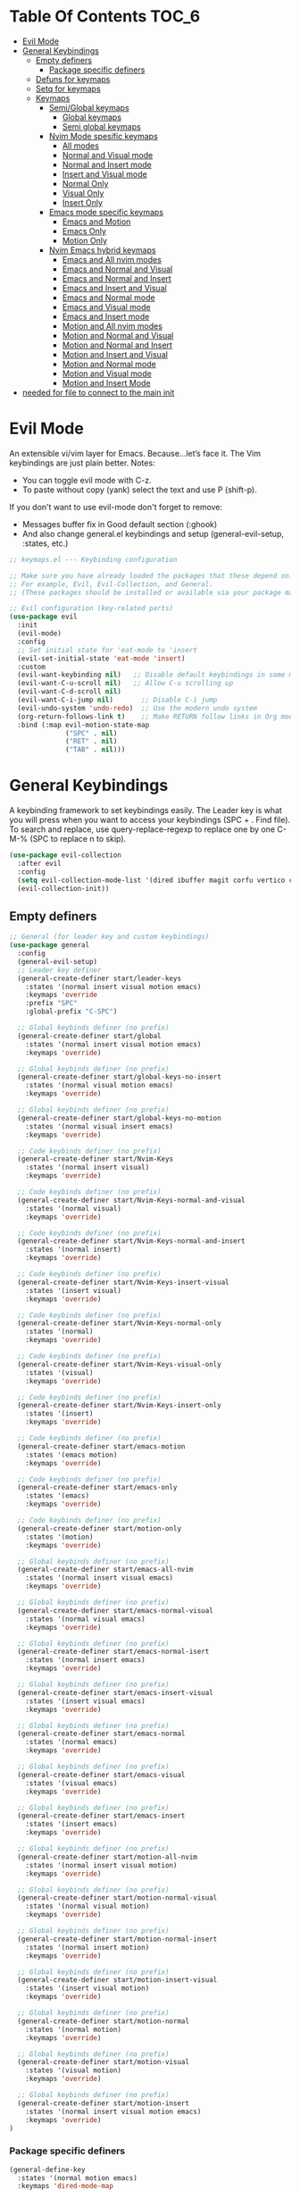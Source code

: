  #+PROPERTY: header-args:emacs-lisp :tangle ./keymaps.el :mkdirp yes

* Table Of Contents :TOC_6:
- [[#evil-mode][Evil Mode]]
- [[#general-keybindings][General Keybindings]]
  - [[#empty-definers][Empty definers]]
    - [[#package-specific-definers][Package specific definers]]
  - [[#defuns-for-keymaps][Defuns for keymaps]]
  - [[#setq-for-keymaps][Setq for keymaps]]
  - [[#keymaps][Keymaps]]
    - [[#semiglobal-keymaps][Semi/Global keymaps]]
      - [[#global-keymaps][Global keymaps]]
      - [[#semi-global-keymaps][Semi global keymaps]]
    - [[#nvim-mode-spesific-keymaps][Nvim Mode spesific keymaps]]
      - [[#all-modes][All modes]]
      - [[#normal-and-visual-mode][Normal and Visual mode]]
      - [[#normal-and-insert-mode][Normal and Insert mode]]
      - [[#insert-and-visual-mode][Insert and Visual mode]]
      - [[#normal-only][Normal Only]]
      - [[#visual-only][Visual Only]]
      - [[#insert-only][Insert Only]]
    - [[#emacs-mode-specific-keymaps][Emacs mode specific keymaps]]
      - [[#emacs-and-motion][Emacs and Motion]]
      - [[#emacs-only][Emacs Only]]
      - [[#motion-only][Motion Only]]
    - [[#nvim-emacs-hybrid-keymaps][Nvim Emacs hybrid keymaps]]
      - [[#emacs-and-all-nvim-modes][Emacs and All nvim modes]]
      - [[#emacs-and-normal-and-visual][Emacs and Normal and Visual]]
      - [[#emacs-and-normal-and-insert][Emacs and Normal and Insert]]
      - [[#emacs-and-insert-and-visual][Emacs and Insert and Visual]]
      -  [[#emacs-and-normal-mode][Emacs and Normal mode]]
      - [[#emacs-and-visual-mode][Emacs and Visual mode]]
      - [[#emacs-and-insert-mode][Emacs and Insert mode]]
      - [[#motion-and-all-nvim-modes][Motion and All nvim modes]]
      - [[#motion-and-normal-and-visual][Motion and Normal and Visual]]
      - [[#motion-and-normal-and-insert][Motion and Normal and Insert]]
      - [[#motion-and-insert-and-visual][Motion and Insert and Visual]]
      - [[#motion-and-normal-mode][Motion and Normal mode]]
      - [[#motion-and-visual-mode][Motion and Visual mode]]
      - [[#motion-and-insert-mode][Motion and Insert Mode]]
- [[#needed-for-file-to-connect-to-the-main-init][needed for file to connect to the main init]]

* Evil Mode
An extensible vi/vim layer for Emacs. Because…let’s face it. The Vim keybindings are just plain better.
Notes:
- You can toggle evil mode with C-z.
- To paste without copy (yank) select the text and use P (shift-p).

If you don't want to use evil-mode don't forget to remove:
- Messages buffer fix in Good default section (:ghook)
- And also change general.el keybindings and setup (general-evil-setup, :states, etc.)
#+begin_src emacs-lisp
    ;; keymaps.el --- Keybinding configuration

    ;; Make sure you have already loaded the packages that these depend on.
    ;; For example, Evil, Evil-Collection, and General.
    ;; (These packages should be installed or available via your package manager.)

    ;; Evil configuration (key-related parts)
    (use-package evil
      :init
      (evil-mode)
      :config
      ;; Set initial state for 'eat-mode to 'insert
      (evil-set-initial-state 'eat-mode 'insert)
      :custom
      (evil-want-keybinding nil)   ;; Disable default keybindings in some modes
      (evil-want-C-u-scroll nil)   ;; Allow C-u scrolling up
      (evil-want-C-d-scroll nil)
      (evil-want-C-i-jump nil)       ;; Disable C-i jump
      (evil-undo-system 'undo-redo)  ;; Use the modern undo system
      (org-return-follows-link t)    ;; Make RETURN follow links in Org mode
      :bind (:map evil-motion-state-map
                  ("SPC" . nil)
                  ("RET" . nil)
                  ("TAB" . nil)))

#+end_src

* General Keybindings
A keybinding framework to set keybindings easily.
The Leader key is what you will press when you want to access your keybindings (SPC + . Find file).
To search and replace, use query-replace-regexp to replace one by one C-M-% (SPC to replace n to skip).
#+begin_src emacs-lisp :tangle keymaps.el
    (use-package evil-collection
      :after evil
      :config
      (setq evil-collection-mode-list '(dired ibuffer magit corfu vertico consult))
      (evil-collection-init))
#+end_src

** Empty definers
#+begin_src emacs-lisp
    ;; General (for leader key and custom keybindings)
    (use-package general
      :config
      (general-evil-setup)
      ;; Leader key definer
      (general-create-definer start/leader-keys
        :states '(normal insert visual motion emacs)
        :keymaps 'override
        :prefix "SPC"
        :global-prefix "C-SPC")

      ;; Global keybinds definer (no prefix)
      (general-create-definer start/global
        :states '(normal insert visual motion emacs)
        :keymaps 'override)

      ;; Global keybinds definer (no prefix)
      (general-create-definer start/global-keys-no-insert
        :states '(normal visual motion emacs)
        :keymaps 'override)
      
      ;; Global keybinds definer (no prefix)
      (general-create-definer start/global-keys-no-motion
        :states '(normal visual insert emacs)
        :keymaps 'override)

      ;; Code keybinds definer (no prefix)
      (general-create-definer start/Nvim-Keys
        :states '(normal insert visual)
        :keymaps 'override)

      ;; Code keybinds definer (no prefix)
      (general-create-definer start/Nvim-Keys-normal-and-visual
        :states '(normal visual)
        :keymaps 'override)

      ;; Code keybinds definer (no prefix)
      (general-create-definer start/Nvim-Keys-normal-and-insert
        :states '(normal insert)
        :keymaps 'override)
      
      ;; Code keybinds definer (no prefix)
      (general-create-definer start/Nvim-Keys-insert-visual
        :states '(insert visual)
        :keymaps 'override)

      ;; Code keybinds definer (no prefix)
      (general-create-definer start/Nvim-Keys-normal-only
        :states '(normal)
        :keymaps 'override)
      
      ;; Code keybinds definer (no prefix)
      (general-create-definer start/Nvim-Keys-visual-only
        :states '(visual)
        :keymaps 'override)
      
      ;; Code keybinds definer (no prefix)
      (general-create-definer start/Nvim-Keys-insert-only
        :states '(insert)
        :keymaps 'override)
      
      ;; Code keybinds definer (no prefix)
      (general-create-definer start/emacs-motion
        :states '(emacs motion)
        :keymaps 'override)

      ;; Code keybinds definer (no prefix)
      (general-create-definer start/emacs-only
        :states '(emacs)
        :keymaps 'override)

      ;; Code keybinds definer (no prefix)
      (general-create-definer start/motion-only
        :states '(motion)
        :keymaps 'override)

      ;; Global keybinds definer (no prefix)
      (general-create-definer start/emacs-all-nvim
        :states '(normal insert visual emacs)
        :keymaps 'override)

      ;; Global keybinds definer (no prefix)
      (general-create-definer start/emacs-normal-visual
        :states '(normal visual emacs)
        :keymaps 'override)

      ;; Global keybinds definer (no prefix)
      (general-create-definer start/emacs-normal-isert
        :states '(normal insert emacs)
        :keymaps 'override)

      ;; Global keybinds definer (no prefix)
      (general-create-definer start/emacs-insert-visual
        :states '(insert visual emacs)
        :keymaps 'override)

      ;; Global keybinds definer (no prefix)
      (general-create-definer start/emacs-normal
        :states '(normal emacs)
        :keymaps 'override)

      ;; Global keybinds definer (no prefix)
      (general-create-definer start/emacs-visual
        :states '(visual emacs)
        :keymaps 'override)

      ;; Global keybinds definer (no prefix)
      (general-create-definer start/emacs-insert
        :states '(insert emacs)
        :keymaps 'override)

      ;; Global keybinds definer (no prefix)
      (general-create-definer start/motion-all-nvim
        :states '(normal insert visual motion)
        :keymaps 'override)

      ;; Global keybinds definer (no prefix)
      (general-create-definer start/motion-normal-visual
        :states '(normal visual motion)
        :keymaps 'override)
    	
      ;; Global keybinds definer (no prefix)
      (general-create-definer start/motion-normal-insert
        :states '(normal insert motion)
        :keymaps 'override)

      ;; Global keybinds definer (no prefix)
      (general-create-definer start/motion-insert-visual
        :states '(insert visual motion)
        :keymaps 'override)

      ;; Global keybinds definer (no prefix)
      (general-create-definer start/motion-normal
        :states '(normal motion)
        :keymaps 'override)

      ;; Global keybinds definer (no prefix)
      (general-create-definer start/motion-visual
        :states '(visual motion)
        :keymaps 'override)

      ;; Global keybinds definer (no prefix)
      (general-create-definer start/motion-insert
        :states '(normal insert visual motion emacs)
        :keymaps 'override)
    )
#+end_src

*** Package specific definers 
#+begin_src emacs-lisp
      (general-define-key
        :states '(normal motion emacs)
        :keymaps 'dired-mode-map
          "h" 'my/dired-up-directory
          "l" 'my/dired-open-item
          "<left>" 'my/dired-up-directory
          "<right>" 'my/dired-open-item
          "C-h" 'dired-hide-dotfiles-mode
          "C-r" 'dired-rsync)
#+end_src

** Defuns for keymaps
#+begin_src emacs-lisp
      ;; Defuns 
      ;; Define functions for shifting left and right without restoring cursor position
      (defun my/evil-shift-right-and-restore ()
        "Shift region right by 2 spaces, keep the cursor position, and stay in Visual mode."
        (interactive)
        (let ((start (region-beginning))
              (end (region-end))
              (cursor-pos (point))) ;; Save the current cursor position
          (evil-shift-right start end)
          (goto-char cursor-pos) ;; Restore the cursor position
          (evil-visual-restore))) ;; Re-enter Visual mode

      (defun my/evil-shift-left-and-restore ()
        "Shift region left by 2 spaces, keep the cursor position, and stay in Visual mode."
        (interactive)
        (let ((start (region-beginning))
              (end (region-end))
              (cursor-pos (point))) ;; Save the current cursor position
          (evil-shift-left start end)
          (goto-char cursor-pos) ;; Restore the cursor position
          (evil-visual-restore))) ;; Re-enter Visual mode
#+end_src


** Setq for keymaps
#+begin_src emacs-lisp
      ;; Set the shift width to 2 instead of the default 4
      (setq evil-shift-width 2)
      (setq-default tab-width 2)
#+end_src

** Keymaps 

*** Semi/Global keymaps

**** Global keymaps 
#+begin_src emacs-lisp
      (use-package general
          :config
        ;; Global keybindings using the leadeir key:
        (start/leader-keys
          "." '(find-file :wk "Find file")
          "TAB" '(comment-line :wk "Comment lines")
          "p" '(projectile-command-map :wk "Projectile command map"))

        (start/leader-keys
          "f" '(:ignore t :wk "Find")
          "f c" '((lambda () (interactive)
                    (find-file "~/.config/MainEmacs/config.org"))
                  :wk "Edit Emacs config")
          "f r" '(consult-recent-file :wk "Recent files")
          "f f" '(consult-fd :wk "Fd search for files")
          "f g" '(consult-ripgrep :wk "Ripgrep search in files")
          "f l" '(consult-line :wk "Find line")
          "f i" '(consult-imenu :wk "Imenu buffer locations"))

        (start/leader-keys
          "b" '(:ignore t :wk "Buffer Bookmarks")
          "b b" '(consult-buffer :wk "Switch buffer")
          "b k" '(kill-this-buffer :wk "Kill this buffer")
          "b i" '(ibuffer :wk "Ibuffer")
          "b n" '(next-buffer :wk "Next buffer")
          "b p" '(previous-buffer :wk "Previous buffer")
          "b r" '(revert-buffer :wk "Reload buffer")
          "b j" '(consult-bookmark :wk "Bookmark jump"))

        (start/leader-keys
          "d" '(:ignore t :wk "Dired")
          "d v" '(dired :wk "Open dired")
          "d j" '(dired-jump :wk "Dired jump to current"))

        (start/leader-keys
          "S-e" '(:ignore t :wk "Eglot Evaluate")
          "e e" '(eglot-reconnect :wk "Eglot Reconnect")
          "e f" '(eglot-format :wk "Eglot Format")
          "e l" '(consult-flymake :wk "Consult Flymake")
          "e b" '(eval-buffer :wk "Evaluate elisp in buffer")
          "e r" '(eval-region :wk "Evaluate elisp in region"))

        (start/leader-keys
          "g" '(:ignore t :wk "Git")
          "g g" '(magit-status :wk "Magit status"))

        (start/leader-keys
          "h" '(:ignore t :wk "Help")
          "h q" '(save-buffers-kill-emacs :wk "Quit Emacs and Daemon")
          "h r" '((lambda () (interactive)
                    (load-file "~/.config/MainEmacs/init.el"))
                  :wk "Reload Emacs config"))

        (start/leader-keys
          "s" '(:ignore t :wk "Show")
          "s e" '(eat :wk "Eat terminal"))

        (start/leader-keys
          "t" '(:ignore t :wk "Toggle")
          "t t" '(visual-line-mode :wk "Toggle truncated lines (wrap)")
          "t l" '(display-line-numbers-mode :wk "Toggle line numbers")
    )

        (start/global
          "C-<down>" 'evil-window-down   ;; Move to the window below
          "C-<up>" 'evil-window-up       ;; Move to the window above
          "C-<left>" 'evil-window-left   ;; Move to the window on the left
          "C-<right>" 'evil-window-right ;; Move to the window on the right
          "C-s" nil
          "C-s" (lambda () (interactive) (save-buffer) (org-babel-tangle))
        )
#+end_src

**** Semi global keymaps
#+begin_src emacs-lisp
      (start/global-keys-no-insert
        "<escape>" 'keyboard-escape-quit
        "C-<tab>" 'switch-to-next-buffer
        "C-S-<iso-lefttab>" 'switch-to-prev-buffer
        "C-SPC p" 'projectile-command-map))      
#+end_src

*** Nvim Mode spesific keymaps 

**** All modes
#+begin_src emacs-lisp
      (start/Nvim-Keys
         "C-z" 'evil-undo
         "C-r" 'evil-redo
         "M-a" (lambda () (interactive) (evil-goto-first-line) (evil-visual-line) (evil-goto-line) (move-end-of-line nil))
      )
#+end_src

**** Normal and Visual mode 
#+begin_src emacs-lisp
      ;; Keybindings matching Neovim behavior
      (start/Nvim-Keys-normal-and-visual
        "S-<up>"   'drag-stuff-up
    		"S-<down>" 'drag-stuff-down
      )
#+end_src

**** Normal and Insert mode
#+begin_src emacs-lisp

#+end_src

**** Insert and Visual mode  
#+begin_src emacs-lisp

#+end_src

**** Normal Only
#+begin_src emacs-lisp
      (start/Nvim-Keys-normal-only
        "C-s" nil
        "C-s" (lambda () (interactive) (save-buffer) (org-babel-tangle))
      )
#+end_src

**** Visual Only   
#+begin_src emacs-lisp
      ;; Remap < and > to the custom functions
      (start/Nvim-Keys-visual-only
        "<" nil
        ">" nil
        "<" 'my/evil-shift-left-and-restore
        ">" 'my/evil-shift-right-and-restore
        "S-<down>" nil
        "S-<up>" nil
        "<S-up>" 'my/evil-move-lines-up
        "<S-down>" 'my/evil-move-lines-down
      )
#+end_src

**** Insert Only 
#+begin_src emacs-lisp
      (start/Nvim-Keys-insert-only
         "TAB" nil
         "S-TAB" nil
      ;;   "TAB" 'tab-to-tab-stop
      ;;   "S-TAB" 'corfu-next
      )
#+end_src

*** Emacs mode specific keymaps 

**** Emacs and Motion
#+begin_src emacs-lisp
      (start/emacs-motion			
        "M-'" 'eval-expression				
       )
#+end_src

**** Emacs Only 
#+begin_src emacs-lisp

#+end_src

**** Motion Only 
#+begin_src emacs-lisp

#+end_src

*** Nvim Emacs hybrid keymaps

**** Emacs and All nvim modes  
#+begin_src emacs-lisp

#+end_src

**** Emacs and Normal and Visual
#+begin_src emacs-lisp

#+end_src

**** Emacs and Normal and Insert
#+begin_src emacs-lisp

#+end_src

**** Emacs and Insert and Visual
#+begin_src emacs-lisp

#+end_src

****  Emacs and Normal mode
#+begin_src emacs-lisp
    (start/emacs-normal
    	"SPC g l" 'tetris
    	"SPC g s" 'snake
    	"SPC g 5" '5x5
    	"SPC g B" 'blackbox
    	"SPC g b" 'bubbles
    	"SPC g d" 'dunnet
    	"SPC g g" 'gomoku
    	"SPC g h" 'hanoi
    	"SPC g l" 'life
    	"SPC g m" 'mpuz
    	"SPC g p" 'pong
    	"SPC g S" 'solitaire
    	"SPC g z" 'zone
    	"SPC g d" 'doctor
    	"SPC u p" 'package-upgrade-all
      "SPC q" 'kill-buffer-and-window
    	"SPC e" nil
      "SPC e" 'treemacs
    	"t t" 'eat
    	;; "t t" 'vterm
    	"h s" 'split-window-horizontally
    	"v s" 'split-window-vertically
    	"q s" 'delete-window
    	"e s" 'balance-windows
      "C-S-<up>" nil
      "C-S-<down>" nil
      "C-S-<left>" nil
      "C-S-<right>" nil
      "C-S-<up>" 'enlarge-window
      "C-S-<down>" 'shrink-window
      "C-S-<left>" 'enlarge-window-horizontally
      "C-S-<right>" 'shrink-window-horizontally
    )
#+end_src

**** Emacs and Visual mode
#+begin_src emacs-lisp

#+end_src

**** Emacs and Insert mode  
#+begin_src emacs-lisp

#+end_src

**** Motion and All nvim modes 
#+begin_src emacs-lisp

#+end_src

**** Motion and Normal and Visual 
#+begin_src emacs-lisp

#+end_src

**** Motion and Normal and Insert  
#+begin_src emacs-lisp

#+end_src

**** Motion and Insert and Visual 
#+begin_src emacs-lisp

#+end_src

**** Motion and Normal mode 
#+begin_src emacs-lisp

#+end_src

**** Motion and Visual mode 
#+begin_src emacs-lisp

#+end_src

**** Motion and Insert Mode
#+begin_src emacs-lisp

#+end_src

* needed for file to connect to the main init
#+begin_src emacs-lisp
(provide 'keymaps)
#+end_src
